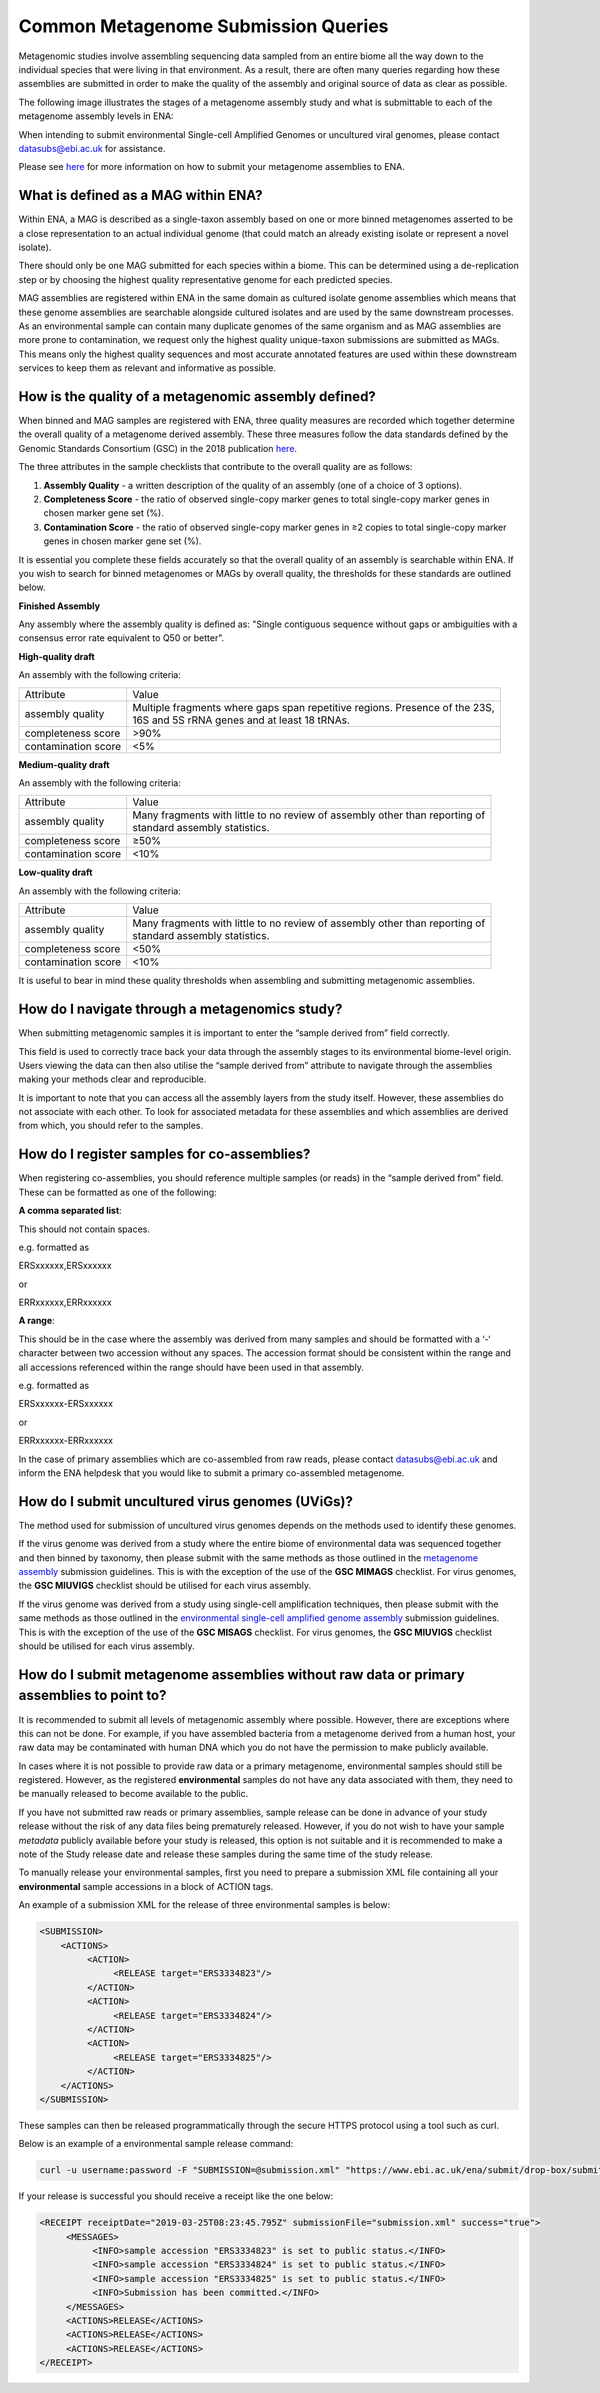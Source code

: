 ====================================
Common Metagenome Submission Queries
====================================

Metagenomic studies involve assembling sequencing data sampled from an entire biome all the way down to the individual species that were living in that environment. As a result, there are often many queries regarding how these assemblies are submitted in order to make the quality of the assembly and original source of data as clear as possible.

The following image illustrates the stages of a metagenome assembly study and what is submittable to each of the metagenome assembly levels in ENA:

.. image:: /images/metagenomes.png

When intending to submit environmental Single-cell Amplified Genomes or uncultured viral genomes, please contact datasubs@ebi.ac.uk for assistance.

Please see `here <..submit/assembly/metagenome.html>`_ for more information on how to submit your metagenome assemblies to ENA.

What is defined as a MAG within ENA?
====================================

Within ENA, a MAG is described as a single-taxon assembly based on one or more binned metagenomes asserted to be a close representation to an actual individual genome (that could match an already existing isolate or represent a novel isolate).

There should only be one MAG submitted for each species within a biome. This can be determined using a de-replication step or by choosing the highest quality representative genome for each predicted species.

MAG assemblies are registered within ENA in the same domain as cultured isolate genome assemblies which means that these genome assemblies are searchable alongside cultured isolates and are used by the same downstream processes. As an environmental sample can contain many duplicate genomes of the same organism and as MAG assemblies are more prone to contamination, we request only the highest quality unique-taxon submissions are submitted as MAGs. This means only the highest quality sequences and most accurate annotated features are used within these downstream services to keep them as relevant and informative as possible.

How is the quality of a metagenomic assembly defined?
=====================================================

When binned and MAG samples are registered with ENA, three quality measures are recorded which together determine the overall quality of a metagenome derived assembly. These three measures follow the data standards defined by the Genomic Standards Consortium (GSC) in the 2018 publication `here <https://www.nature.com/articles/nbt.3893>`_.

The three attributes in the sample checklists that contribute to the overall quality are as follows:

1. **Assembly Quality** - a written description of the quality of an assembly (one of a choice of 3 options).
2. **Completeness Score** - the ratio of observed single-copy marker genes to total single-copy marker genes in chosen marker gene set (%).
3. **Contamination Score** - the ratio of observed single-copy marker genes in ≥2 copies to total single-copy marker genes in chosen marker gene set (%).

It is essential you complete these fields accurately so that the overall quality of an assembly is searchable within ENA. If you wish to search for binned metagenomes or MAGs by overall quality, the thresholds for these standards are outlined below.

**Finished Assembly**

Any assembly where the assembly quality is defined as: "Single contiguous sequence without gaps or ambiguities with a consensus error rate equivalent to Q50 or better".

**High-quality draft**

An assembly with the following criteria:

+---------------------+------------------------------------------------------------------------------------+
| Attribute           | Value                                                                              |
+---------------------+------------------------------------------------------------------------------------+
| assembly quality    | | Multiple fragments where gaps span repetitive regions. Presence of the 23S,      |
|                     | | 16S and 5S rRNA genes and at least 18 tRNAs.                                     |
+---------------------+------------------------------------------------------------------------------------+
| completeness score  | >90%                                                                               |
+---------------------+------------------------------------------------------------------------------------+
| contamination score | <5%                                                                                |
+---------------------+------------------------------------------------------------------------------------+

**Medium-quality draft**

An assembly with the following criteria:

+---------------------+--------------------------------------------------------------------------------------+
| Attribute           | Value                                                                                |
+---------------------+--------------------------------------------------------------------------------------+
| assembly quality    | | Many fragments with little to no review of assembly other than reporting of        |
|                     | | standard assembly statistics.                                                      |
+---------------------+--------------------------------------------------------------------------------------+
| completeness score  | ≥50%                                                                                 |
+---------------------+--------------------------------------------------------------------------------------+
| contamination score | <10%                                                                                 |
+---------------------+--------------------------------------------------------------------------------------+

**Low-quality draft**

An assembly with the following criteria:

+---------------------+--------------------------------------------------------------------------------------+
| Attribute           | Value                                                                                |
+---------------------+--------------------------------------------------------------------------------------+
| assembly quality    | | Many fragments with little to no review of assembly other than reporting of        |
|                     | | standard assembly statistics.                                                      |
+---------------------+--------------------------------------------------------------------------------------+
| completeness score  | <50%                                                                                 |
+---------------------+--------------------------------------------------------------------------------------+
| contamination score | <10%                                                                                 |
+---------------------+--------------------------------------------------------------------------------------+

It is useful to bear in mind these quality thresholds when assembling and submitting metagenomic assemblies.

How do I navigate through a metagenomics study?
===============================================

When submitting metagenomic samples it is important to enter the “sample derived from” field correctly.

This field is used to correctly trace back your data through the assembly stages to its environmental biome-level origin. Users viewing the data can then also utilise the “sample derived from” attribute to navigate through the assemblies making your methods clear and reproducible.

It is important to note that you can access all the assembly layers from the study itself. However, these assemblies do not associate with each other. To look for associated metadata for these assemblies and which assemblies are derived from which, you should refer to the samples.

How do I register samples for co-assemblies?
============================================

When registering co-assemblies, you should reference multiple samples (or reads) in the “sample derived from” field. These can be formatted as one of the following:

**A comma separated list**:

This should not contain spaces.

e.g.  formatted as

ERSxxxxxx,ERSxxxxxx

or

ERRxxxxxx,ERRxxxxxx

**A range**:

This should be in the case where the assembly was derived from many samples and should be formatted with a ‘-‘ character between two accession without any spaces. The accession format should be consistent within the range and all accessions referenced within the range should have been used in that assembly.

e.g. formatted as

ERSxxxxxx-ERSxxxxxx

or

ERRxxxxxx-ERRxxxxxx

In the case of primary assemblies which are co-assembled from raw reads, please contact datasubs@ebi.ac.uk and inform the ENA helpdesk that you would like to submit a primary co-assembled metagenome.


How do I submit uncultured virus genomes (UViGs)?
=================================================

The method used for submission of uncultured virus genomes depends on the methods used to identify these genomes.

If the virus genome was derived from a study where the entire biome of environmental data was sequenced together and then binned by taxonomy, then please submit with the same methods as those outlined in the `metagenome assembly <../submit/assembly/metagenome.html>`_ submission guidelines. This is with the exception of the use of the **GSC MIMAGS** checklist. For virus genomes, the **GSC MIUVIGS** checklist should be utilised for each virus assembly.

If the virus genome was derived from a study using single-cell amplification techniques, then please submit with the same methods as those outlined in the `environmental single-cell amplified genome assembly <../submit/assembly/environmental-sag.html>`_ submission guidelines. This is with the exception of the use of the **GSC MISAGS** checklist. For virus genomes, the **GSC MIUVIGS** checklist should be utilised for each virus assembly.

How do I submit metagenome assemblies without raw data or primary assemblies to point to?
=========================================================================================

It is recommended to submit all levels of metagenomic assembly where possible. However, there are exceptions where this can not be done. For example, if you have assembled bacteria from a metagenome derived from a human host, your raw data may be contaminated with human DNA which you do not have the permission to make publicly available.

In cases where it is not possible to provide raw data or a primary metagenome, environmental samples should still be registered. However, as the registered **environmental** samples do not have any data associated with them, they need to be manually released to become available to the public.

If you have not submitted raw reads or primary assemblies, sample release can be done in advance of your study release without the risk of any data files being prematurely released. However, if you do not wish to have your sample *metadata* publicly available before your study is released, this option is not suitable and it is recommended to make a note of the Study release date and release these samples during the same time of the study release.

To manually release your environmental samples, first you need to prepare a submission XML file containing all your **environmental** sample accessions in a block of ACTION tags.

An example of a submission XML for the release of three environmental samples is below:

.. code-block:: xml

    <SUBMISSION>
        <ACTIONS>
             <ACTION>
                  <RELEASE target="ERS3334823"/>
             </ACTION>
             <ACTION>
                  <RELEASE target="ERS3334824"/>
             </ACTION>
             <ACTION>
                  <RELEASE target="ERS3334825"/>
             </ACTION>
        </ACTIONS>
    </SUBMISSION>

These samples can then be released programmatically through the secure HTTPS protocol using a tool such as curl.

Below is an example of a environmental sample release command:

.. code-block:: bash

    curl -u username:password -F "SUBMISSION=@submission.xml" "https://www.ebi.ac.uk/ena/submit/drop-box/submit/"

If your release is successful you should receive a receipt like the one below:

.. code-block:: xml

    <RECEIPT receiptDate="2019-03-25T08:23:45.795Z" submissionFile="submission.xml" success="true">
         <MESSAGES>
              <INFO>sample accession "ERS3334823" is set to public status.</INFO>
              <INFO>sample accession "ERS3334824" is set to public status.</INFO>
              <INFO>sample accession "ERS3334825" is set to public status.</INFO>
              <INFO>Submission has been committed.</INFO>
         </MESSAGES>
         <ACTIONS>RELEASE</ACTIONS>
         <ACTIONS>RELEASE</ACTIONS>
         <ACTIONS>RELEASE</ACTIONS>
    </RECEIPT>